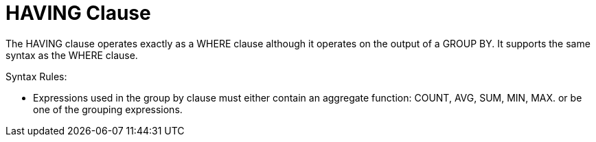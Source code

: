 
= HAVING Clause

The HAVING clause operates exactly as a WHERE clause although it operates on the output of a GROUP BY. It supports the same syntax as the WHERE clause.

Syntax Rules:

* Expressions used in the group by clause must either contain an aggregate function: COUNT, AVG, SUM, MIN, MAX. or be one of the grouping expressions.

